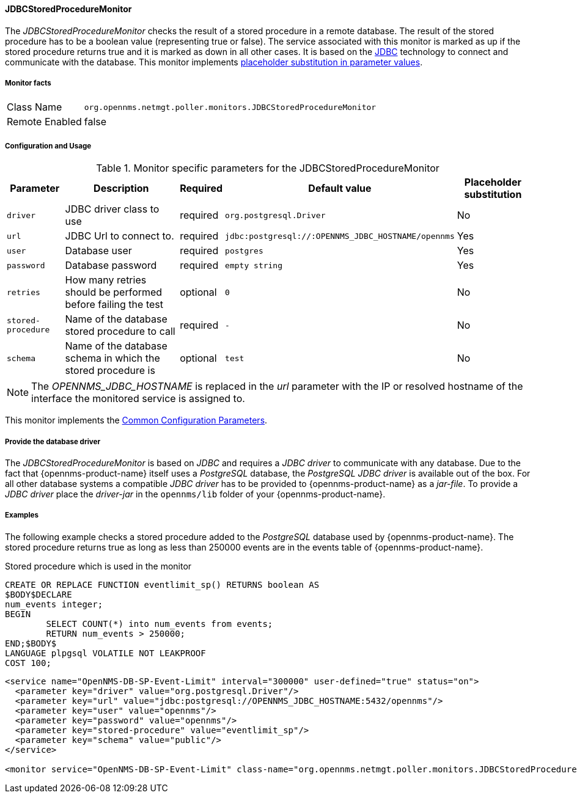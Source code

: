 
// Allow GitHub image rendering
:imagesdir: ../../../images

==== JDBCStoredProcedureMonitor

The _JDBCStoredProcedureMonitor_ checks the result of a stored procedure in a remote database.
The result of the stored procedure has to be a boolean value (representing true or false).
The service associated with this monitor is marked as up if the stored procedure returns true and it is marked as down in all other cases.
It is based on the http://www.oracle.com/technetwork/java/javase/jdbc/index.html[JDBC] technology to connect and communicate with the database.
This monitor implements <<ga-service-assurance-monitors-placeholder-substitution-parameters, placeholder substitution in parameter values>>.

===== Monitor facts

[options="autowidth"]
|===
| Class Name     | `org.opennms.netmgt.poller.monitors.JDBCStoredProcedureMonitor`
| Remote Enabled | false
|===

===== Configuration and Usage

.Monitor specific parameters for the JDBCStoredProcedureMonitor
[options="header, autowidth"]
|===
| Parameter          | Description                                                        | Required | Default value | Placeholder substitution
| `driver`           | JDBC driver class to use                                           | required | `org.postgresql.Driver` | No
| `url`              | JDBC Url to connect to.                                            | required | `jdbc:postgresql://:OPENNMS_JDBC_HOSTNAME/opennms` | Yes
| `user`             | Database user                                                      | required | `postgres` | Yes
| `password`         | Database password                                                  | required | `empty string` | Yes
| `retries`          | How many retries should be performed before failing the test       | optional | `0` | No
| `stored-procedure` | Name of the database stored procedure to call                      | required | `-` | No
| `schema`           | Name of the database schema in which the stored procedure is       | optional | `test` | No
|===

NOTE: The _OPENNMS_JDBC_HOSTNAME_ is replaced in the _url_ parameter with the IP or resolved hostname of the interface the monitored service is assigned to.

This monitor implements the <<ga-service-assurance-monitors-common-parameters, Common Configuration Parameters>>.

===== Provide the database driver

The _JDBCStoredProcedureMonitor_ is based on _JDBC_ and requires a _JDBC driver_ to communicate with any database.
Due to the fact that {opennms-product-name} itself uses a _PostgreSQL_ database, the _PostgreSQL JDBC driver_ is available out of the box.
For all other database systems a compatible _JDBC driver_ has to be provided to {opennms-product-name} as a _jar-file_.
To provide a _JDBC driver_ place the _driver-jar_ in the `opennms/lib` folder of your {opennms-product-name}.


===== Examples

The following example checks a stored procedure added to the _PostgreSQL_ database used by {opennms-product-name}.
The stored procedure returns true as long as less than 250000 events are in the events table of {opennms-product-name}.

.Stored procedure which is used in the monitor
[source, sql]
----
CREATE OR REPLACE FUNCTION eventlimit_sp() RETURNS boolean AS
$BODY$DECLARE
num_events integer;
BEGIN
	SELECT COUNT(*) into num_events from events;
	RETURN num_events > 250000;
END;$BODY$
LANGUAGE plpgsql VOLATILE NOT LEAKPROOF
COST 100;
----

[source, xml]
----
<service name="OpenNMS-DB-SP-Event-Limit" interval="300000" user-defined="true" status="on">
  <parameter key="driver" value="org.postgresql.Driver"/>
  <parameter key="url" value="jdbc:postgresql://OPENNMS_JDBC_HOSTNAME:5432/opennms"/>
  <parameter key="user" value="opennms"/>
  <parameter key="password" value="opennms"/>
  <parameter key="stored-procedure" value="eventlimit_sp"/>
  <parameter key="schema" value="public"/>
</service>

<monitor service="OpenNMS-DB-SP-Event-Limit" class-name="org.opennms.netmgt.poller.monitors.JDBCStoredProcedureMonitor"/>
----

